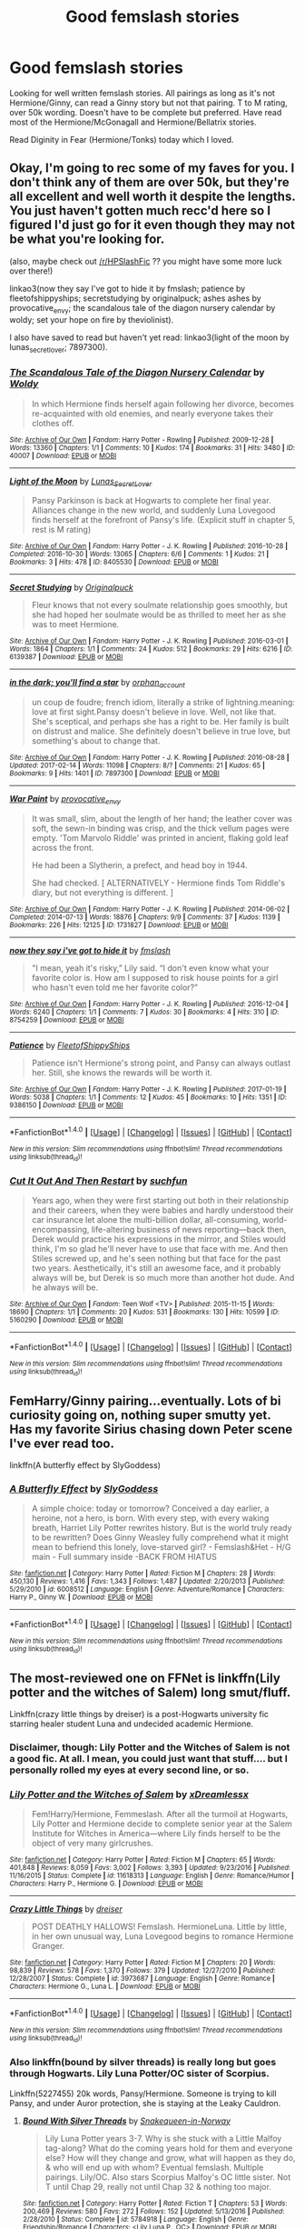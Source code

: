 #+TITLE: Good femslash stories

* Good femslash stories
:PROPERTIES:
:Author: bandito91
:Score: 8
:DateUnix: 1490900592.0
:DateShort: 2017-Mar-30
:END:
Looking for well written femslash stories. All pairings as long as it's not Hermione/Ginny, can read a Ginny story but not that pairing. T to M rating, over 50k wording. Doesn't have to be complete but preferred. Have read most of the Hermione/McGonagall and Hermione/Bellatrix stories.

Read Diginity in Fear (Hermione/Tonks) today which I loved.


** Okay, I'm going to rec some of my faves for you. I don't think any of them are over 50k, but they're all excellent and well worth it despite the lengths. You just haven't gotten much recc'd here so I figured I'd just go for it even though they may not be what you're looking for.

(also, maybe check out [[/r/HPSlashFic]] ?? you might have some more luck over there!)

linkao3(now they say I've got to hide it by fmslash; patience by fleetofshippyships; secretstudying by originalpuck; ashes ashes by provocative_envy; the scandalous tale of the diagon nursery calendar by woldy; set your hope on fire by theviolinist).

I also have saved to read but haven't yet read: linkao3(light of the moon by lunas_secret_lover; 7897300).
:PROPERTIES:
:Author: knittingyogi
:Score: 3
:DateUnix: 1490908743.0
:DateShort: 2017-Mar-31
:END:

*** [[http://archiveofourown.org/works/40007][*/The Scandalous Tale of the Diagon Nursery Calendar/*]] by [[http://www.archiveofourown.org/users/Woldy/pseuds/Woldy][/Woldy/]]

#+begin_quote
  In which Hermione finds herself again following her divorce, becomes re-acquainted with old enemies, and nearly everyone takes their clothes off.
#+end_quote

^{/Site/: [[http://www.archiveofourown.org/][Archive of Our Own]] *|* /Fandom/: Harry Potter - Rowling *|* /Published/: 2009-12-28 *|* /Words/: 13360 *|* /Chapters/: 1/1 *|* /Comments/: 10 *|* /Kudos/: 174 *|* /Bookmarks/: 31 *|* /Hits/: 3480 *|* /ID/: 40007 *|* /Download/: [[http://archiveofourown.org/downloads/Wo/Woldy/40007/The%20Scandalous%20Tale%20of%20the.epub?updated_at=1407761122][EPUB]] or [[http://archiveofourown.org/downloads/Wo/Woldy/40007/The%20Scandalous%20Tale%20of%20the.mobi?updated_at=1407761122][MOBI]]}

--------------

[[http://archiveofourown.org/works/8405530][*/Light of the Moon/*]] by [[http://www.archiveofourown.org/users/Lunas_Secret_Lover/pseuds/Lunas_Secret_Lover][/Lunas_Secret_Lover/]]

#+begin_quote
  Pansy Parkinson is back at Hogwarts to complete her final year. Alliances change in the new world, and suddenly Luna Lovegood finds herself at the forefront of Pansy's life. (Explicit stuff in chapter 5, rest is M rating)
#+end_quote

^{/Site/: [[http://www.archiveofourown.org/][Archive of Our Own]] *|* /Fandom/: Harry Potter - J. K. Rowling *|* /Published/: 2016-10-28 *|* /Completed/: 2016-10-30 *|* /Words/: 13065 *|* /Chapters/: 6/6 *|* /Comments/: 1 *|* /Kudos/: 21 *|* /Bookmarks/: 3 *|* /Hits/: 478 *|* /ID/: 8405530 *|* /Download/: [[http://archiveofourown.org/downloads/Lu/Lunas_Secret_Lover/8405530/Light%20of%20the%20Moon.epub?updated_at=1477876172][EPUB]] or [[http://archiveofourown.org/downloads/Lu/Lunas_Secret_Lover/8405530/Light%20of%20the%20Moon.mobi?updated_at=1477876172][MOBI]]}

--------------

[[http://archiveofourown.org/works/6139387][*/Secret Studying/*]] by [[http://www.archiveofourown.org/users/Originalpuck/pseuds/Originalpuck][/Originalpuck/]]

#+begin_quote
  Fleur knows that not every soulmate relationship goes smoothly, but she had hoped her soulmate would be as thrilled to meet her as she was to meet Hermione.
#+end_quote

^{/Site/: [[http://www.archiveofourown.org/][Archive of Our Own]] *|* /Fandom/: Harry Potter - J. K. Rowling *|* /Published/: 2016-03-01 *|* /Words/: 1864 *|* /Chapters/: 1/1 *|* /Comments/: 24 *|* /Kudos/: 512 *|* /Bookmarks/: 29 *|* /Hits/: 6216 *|* /ID/: 6139387 *|* /Download/: [[http://archiveofourown.org/downloads/Or/Originalpuck/6139387/Secret%20Studying.epub?updated_at=1456816575][EPUB]] or [[http://archiveofourown.org/downloads/Or/Originalpuck/6139387/Secret%20Studying.mobi?updated_at=1456816575][MOBI]]}

--------------

[[http://archiveofourown.org/works/7897300][*/in the dark; you'll find a star/*]] by [[http://www.archiveofourown.org/users/orphan_account/pseuds/orphan_account][/orphan_account/]]

#+begin_quote
  un coup de foudre; french idiom, literally a strike of lightning.meaning: love at first sight.Pansy doesn't believe in love. Well, not like that. She's sceptical, and perhaps she has a right to be. Her family is built on distrust and malice. She definitely doesn't believe in true love, but something's about to change that.
#+end_quote

^{/Site/: [[http://www.archiveofourown.org/][Archive of Our Own]] *|* /Fandom/: Harry Potter - J. K. Rowling *|* /Published/: 2016-08-28 *|* /Updated/: 2017-02-14 *|* /Words/: 11098 *|* /Chapters/: 8/? *|* /Comments/: 21 *|* /Kudos/: 65 *|* /Bookmarks/: 9 *|* /Hits/: 1401 *|* /ID/: 7897300 *|* /Download/: [[http://archiveofourown.org/downloads/or/orphan_account/7897300/in%20the%20dark%20youll%20find%20a.epub?updated_at=1490473714][EPUB]] or [[http://archiveofourown.org/downloads/or/orphan_account/7897300/in%20the%20dark%20youll%20find%20a.mobi?updated_at=1490473714][MOBI]]}

--------------

[[http://archiveofourown.org/works/1731827][*/War Paint/*]] by [[http://www.archiveofourown.org/users/provocative_envy/pseuds/provocative_envy][/provocative_envy/]]

#+begin_quote
  It was small, slim, about the length of her hand; the leather cover was soft, the sewn-in binding was crisp, and the thick vellum pages were empty. 'Tom Marvolo Riddle' was printed in ancient, flaking gold leaf across the front.

  He had been a Slytherin, a prefect, and head boy in 1944.

  She had checked.  [ ALTERNATIVELY - Hermione finds Tom Riddle's diary, but not everything is different. ]
#+end_quote

^{/Site/: [[http://www.archiveofourown.org/][Archive of Our Own]] *|* /Fandom/: Harry Potter - J. K. Rowling *|* /Published/: 2014-06-02 *|* /Completed/: 2014-07-13 *|* /Words/: 18876 *|* /Chapters/: 9/9 *|* /Comments/: 37 *|* /Kudos/: 1139 *|* /Bookmarks/: 226 *|* /Hits/: 12125 *|* /ID/: 1731827 *|* /Download/: [[http://archiveofourown.org/downloads/pr/provocative_envy/1731827/War%20Paint.epub?updated_at=1488937963][EPUB]] or [[http://archiveofourown.org/downloads/pr/provocative_envy/1731827/War%20Paint.mobi?updated_at=1488937963][MOBI]]}

--------------

[[http://archiveofourown.org/works/8754259][*/now they say i've got to hide it/*]] by [[http://www.archiveofourown.org/users/fmslash/pseuds/fmslash][/fmslash/]]

#+begin_quote
  "I mean, yeah it's risky,” Lily said. “I don't even know what your favorite color is. How am I supposed to risk house points for a girl who hasn't even told me her favorite color?”
#+end_quote

^{/Site/: [[http://www.archiveofourown.org/][Archive of Our Own]] *|* /Fandom/: Harry Potter - J. K. Rowling *|* /Published/: 2016-12-04 *|* /Words/: 6240 *|* /Chapters/: 1/1 *|* /Comments/: 7 *|* /Kudos/: 30 *|* /Bookmarks/: 4 *|* /Hits/: 310 *|* /ID/: 8754259 *|* /Download/: [[http://archiveofourown.org/downloads/fm/fmslash/8754259/now%20they%20say%20ive%20got%20to%20hide.epub?updated_at=1480893046][EPUB]] or [[http://archiveofourown.org/downloads/fm/fmslash/8754259/now%20they%20say%20ive%20got%20to%20hide.mobi?updated_at=1480893046][MOBI]]}

--------------

[[http://archiveofourown.org/works/9386150][*/Patience/*]] by [[http://www.archiveofourown.org/users/FleetofShippyShips/pseuds/FleetofShippyShips][/FleetofShippyShips/]]

#+begin_quote
  Patience isn't Hermione's strong point, and Pansy can always outlast her. Still, she knows the rewards will be worth it.
#+end_quote

^{/Site/: [[http://www.archiveofourown.org/][Archive of Our Own]] *|* /Fandom/: Harry Potter - J. K. Rowling *|* /Published/: 2017-01-19 *|* /Words/: 5038 *|* /Chapters/: 1/1 *|* /Comments/: 12 *|* /Kudos/: 45 *|* /Bookmarks/: 10 *|* /Hits/: 1351 *|* /ID/: 9386150 *|* /Download/: [[http://archiveofourown.org/downloads/Fl/FleetofShippyShips/9386150/Patience.epub?updated_at=1487470919][EPUB]] or [[http://archiveofourown.org/downloads/Fl/FleetofShippyShips/9386150/Patience.mobi?updated_at=1487470919][MOBI]]}

--------------

*FanfictionBot*^{1.4.0} *|* [[[https://github.com/tusing/reddit-ffn-bot/wiki/Usage][Usage]]] | [[[https://github.com/tusing/reddit-ffn-bot/wiki/Changelog][Changelog]]] | [[[https://github.com/tusing/reddit-ffn-bot/issues/][Issues]]] | [[[https://github.com/tusing/reddit-ffn-bot/][GitHub]]] | [[[https://www.reddit.com/message/compose?to=tusing][Contact]]]

^{/New in this version: Slim recommendations using/ ffnbot!slim! /Thread recommendations using/ linksub(thread_id)!}
:PROPERTIES:
:Author: FanfictionBot
:Score: 1
:DateUnix: 1490908805.0
:DateShort: 2017-Mar-31
:END:


*** [[http://archiveofourown.org/works/5160290][*/Cut It Out And Then Restart/*]] by [[http://www.archiveofourown.org/users/suchfun/pseuds/suchfun][/suchfun/]]

#+begin_quote
  Years ago, when they were first starting out both in their relationship and their careers, when they were babies and hardly understood their car insurance let alone the multi-billion dollar, all-consuming, world-encompassing, life-altering business of news reporting---back then, Derek would practice his expressions in the mirror, and Stiles would think, I'm so glad he'll never have to use that face with me. And then Stiles screwed up, and he's seen nothing but that face for the past two years. Aesthetically, it's still an awesome face, and it probably always will be, but Derek is so much more than another hot dude. And he always will be.
#+end_quote

^{/Site/: [[http://www.archiveofourown.org/][Archive of Our Own]] *|* /Fandom/: Teen Wolf <TV> *|* /Published/: 2015-11-15 *|* /Words/: 18690 *|* /Chapters/: 1/1 *|* /Comments/: 20 *|* /Kudos/: 531 *|* /Bookmarks/: 130 *|* /Hits/: 10599 *|* /ID/: 5160290 *|* /Download/: [[http://archiveofourown.org/downloads/su/suchfun/5160290/Cut%20It%20Out%20And%20Then%20Restart.epub?updated_at=1449416539][EPUB]] or [[http://archiveofourown.org/downloads/su/suchfun/5160290/Cut%20It%20Out%20And%20Then%20Restart.mobi?updated_at=1449416539][MOBI]]}

--------------

*FanfictionBot*^{1.4.0} *|* [[[https://github.com/tusing/reddit-ffn-bot/wiki/Usage][Usage]]] | [[[https://github.com/tusing/reddit-ffn-bot/wiki/Changelog][Changelog]]] | [[[https://github.com/tusing/reddit-ffn-bot/issues/][Issues]]] | [[[https://github.com/tusing/reddit-ffn-bot/][GitHub]]] | [[[https://www.reddit.com/message/compose?to=tusing][Contact]]]

^{/New in this version: Slim recommendations using/ ffnbot!slim! /Thread recommendations using/ linksub(thread_id)!}
:PROPERTIES:
:Author: FanfictionBot
:Score: 1
:DateUnix: 1490908809.0
:DateShort: 2017-Mar-31
:END:


** FemHarry/Ginny pairing...eventually. Lots of bi curiosity going on, nothing super smutty yet. Has my favorite Sirius chasing down Peter scene I've ever read too.

linkffn(A butterfly effect by SlyGoddess)
:PROPERTIES:
:Author: BobVosh
:Score: 3
:DateUnix: 1490935415.0
:DateShort: 2017-Mar-31
:END:

*** [[http://www.fanfiction.net/s/6008512/1/][*/A Butterfly Effect/*]] by [[https://www.fanfiction.net/u/468338/SlyGoddess][/SlyGoddess/]]

#+begin_quote
  A simple choice: today or tomorrow? Conceived a day earlier, a heroine, not a hero, is born. With every step, with every waking breath, Harriet Lily Potter rewrites history. But is the world truly ready to be rewritten? Does Ginny Weasley fully comprehend what it might mean to befriend this lonely, love-starved girl? - Femslash&Het - H/G main - Full summary inside -BACK FROM HIATUS
#+end_quote

^{/Site/: [[http://www.fanfiction.net/][fanfiction.net]] *|* /Category/: Harry Potter *|* /Rated/: Fiction M *|* /Chapters/: 28 *|* /Words/: 450,130 *|* /Reviews/: 1,416 *|* /Favs/: 1,343 *|* /Follows/: 1,487 *|* /Updated/: 2/20/2013 *|* /Published/: 5/29/2010 *|* /id/: 6008512 *|* /Language/: English *|* /Genre/: Adventure/Romance *|* /Characters/: Harry P., Ginny W. *|* /Download/: [[http://www.ff2ebook.com/old/ffn-bot/index.php?id=6008512&source=ff&filetype=epub][EPUB]] or [[http://www.ff2ebook.com/old/ffn-bot/index.php?id=6008512&source=ff&filetype=mobi][MOBI]]}

--------------

*FanfictionBot*^{1.4.0} *|* [[[https://github.com/tusing/reddit-ffn-bot/wiki/Usage][Usage]]] | [[[https://github.com/tusing/reddit-ffn-bot/wiki/Changelog][Changelog]]] | [[[https://github.com/tusing/reddit-ffn-bot/issues/][Issues]]] | [[[https://github.com/tusing/reddit-ffn-bot/][GitHub]]] | [[[https://www.reddit.com/message/compose?to=tusing][Contact]]]

^{/New in this version: Slim recommendations using/ ffnbot!slim! /Thread recommendations using/ linksub(thread_id)!}
:PROPERTIES:
:Author: FanfictionBot
:Score: 1
:DateUnix: 1490935442.0
:DateShort: 2017-Mar-31
:END:


** The most-reviewed one on FFNet is linkffn(Lily potter and the witches of Salem) long smut/fluff.

Linkffn(crazy little things by dreiser) is a post-Hogwarts university fic starring healer student Luna and undecided academic Hermione.
:PROPERTIES:
:Score: 2
:DateUnix: 1490902603.0
:DateShort: 2017-Mar-31
:END:

*** Disclaimer, though: Lily Potter and the Witches of Salem is not a good fic. At all. I mean, you could just want that stuff.... but I personally rolled my eyes at every second line, or so.
:PROPERTIES:
:Author: UndeadBBQ
:Score: 3
:DateUnix: 1490945705.0
:DateShort: 2017-Mar-31
:END:


*** [[http://www.fanfiction.net/s/11618313/1/][*/Lily Potter and the Witches of Salem/*]] by [[https://www.fanfiction.net/u/4076010/xDreamlessx][/xDreamlessx/]]

#+begin_quote
  Fem!Harry/Hermione, Femmeslash. After all the turmoil at Hogwarts, Lily Potter and Hermione decide to complete senior year at the Salem Institute for Witches in America---where Lily finds herself to be the object of very many girlcrushes.
#+end_quote

^{/Site/: [[http://www.fanfiction.net/][fanfiction.net]] *|* /Category/: Harry Potter *|* /Rated/: Fiction M *|* /Chapters/: 65 *|* /Words/: 401,848 *|* /Reviews/: 8,059 *|* /Favs/: 3,002 *|* /Follows/: 3,393 *|* /Updated/: 9/23/2016 *|* /Published/: 11/16/2015 *|* /Status/: Complete *|* /id/: 11618313 *|* /Language/: English *|* /Genre/: Romance/Humor *|* /Characters/: Harry P., Hermione G. *|* /Download/: [[http://www.ff2ebook.com/old/ffn-bot/index.php?id=11618313&source=ff&filetype=epub][EPUB]] or [[http://www.ff2ebook.com/old/ffn-bot/index.php?id=11618313&source=ff&filetype=mobi][MOBI]]}

--------------

[[http://www.fanfiction.net/s/3973687/1/][*/Crazy Little Things/*]] by [[https://www.fanfiction.net/u/128165/dreiser][/dreiser/]]

#+begin_quote
  POST DEATHLY HALLOWS! Femslash. HermioneLuna. Little by little, in her own unusual way, Luna Lovegood begins to romance Hermione Granger.
#+end_quote

^{/Site/: [[http://www.fanfiction.net/][fanfiction.net]] *|* /Category/: Harry Potter *|* /Rated/: Fiction M *|* /Chapters/: 20 *|* /Words/: 98,839 *|* /Reviews/: 578 *|* /Favs/: 1,370 *|* /Follows/: 379 *|* /Updated/: 12/27/2010 *|* /Published/: 12/28/2007 *|* /Status/: Complete *|* /id/: 3973687 *|* /Language/: English *|* /Genre/: Romance *|* /Characters/: Hermione G., Luna L. *|* /Download/: [[http://www.ff2ebook.com/old/ffn-bot/index.php?id=3973687&source=ff&filetype=epub][EPUB]] or [[http://www.ff2ebook.com/old/ffn-bot/index.php?id=3973687&source=ff&filetype=mobi][MOBI]]}

--------------

*FanfictionBot*^{1.4.0} *|* [[[https://github.com/tusing/reddit-ffn-bot/wiki/Usage][Usage]]] | [[[https://github.com/tusing/reddit-ffn-bot/wiki/Changelog][Changelog]]] | [[[https://github.com/tusing/reddit-ffn-bot/issues/][Issues]]] | [[[https://github.com/tusing/reddit-ffn-bot/][GitHub]]] | [[[https://www.reddit.com/message/compose?to=tusing][Contact]]]

^{/New in this version: Slim recommendations using/ ffnbot!slim! /Thread recommendations using/ linksub(thread_id)!}
:PROPERTIES:
:Author: FanfictionBot
:Score: 1
:DateUnix: 1490902636.0
:DateShort: 2017-Mar-31
:END:


*** Also linkffn(bound by silver threads) is really long but goes through Hogwarts. Lily Luna Potter/OC sister of Scorpius.

Linkffn(5227455) 20k words, Pansy/Hermione. Someone is trying to kill Pansy, and under Auror protection, she is staying at the Leaky Cauldron.
:PROPERTIES:
:Score: 1
:DateUnix: 1490905020.0
:DateShort: 2017-Mar-31
:END:

**** [[http://www.fanfiction.net/s/5784918/1/][*/Bound With Silver Threads/*]] by [[https://www.fanfiction.net/u/2024396/Snakequeen-in-Norway][/Snakequeen-in-Norway/]]

#+begin_quote
  Lily Luna Potter years 3-7. Why is she stuck with a Little Malfoy tag-along? What do the coming years hold for them and everyone else? How will they change and grow, what will happen as they do, & who will end up with whom? Eventual femslash. Multiple pairings. Lily/OC. Also stars Scorpius Malfoy's OC little sister. Not T until Chap 29, really not until Chap 32 & nothing too major.
#+end_quote

^{/Site/: [[http://www.fanfiction.net/][fanfiction.net]] *|* /Category/: Harry Potter *|* /Rated/: Fiction T *|* /Chapters/: 53 *|* /Words/: 200,469 *|* /Reviews/: 580 *|* /Favs/: 272 *|* /Follows/: 152 *|* /Updated/: 5/13/2016 *|* /Published/: 2/28/2010 *|* /Status/: Complete *|* /id/: 5784918 *|* /Language/: English *|* /Genre/: Friendship/Romance *|* /Characters/: <Lily Luna P., OC> *|* /Download/: [[http://www.ff2ebook.com/old/ffn-bot/index.php?id=5784918&source=ff&filetype=epub][EPUB]] or [[http://www.ff2ebook.com/old/ffn-bot/index.php?id=5784918&source=ff&filetype=mobi][MOBI]]}

--------------

[[http://www.fanfiction.net/s/5227455/1/][*/A Lean and Hungry Look/*]] by [[https://www.fanfiction.net/u/173865/Kerisempai][/Kerisempai/]]

#+begin_quote
  Someone is trying to kill Pansy Parkinson. Can her former enemies put their own prejudice aside long enough to save her life? Hermione/Pansy femslash.
#+end_quote

^{/Site/: [[http://www.fanfiction.net/][fanfiction.net]] *|* /Category/: Harry Potter *|* /Rated/: Fiction M *|* /Words/: 22,234 *|* /Reviews/: 54 *|* /Favs/: 218 *|* /Follows/: 31 *|* /Published/: 7/18/2009 *|* /Status/: Complete *|* /id/: 5227455 *|* /Language/: English *|* /Genre/: Romance/Mystery *|* /Characters/: Hermione G., Pansy P. *|* /Download/: [[http://www.ff2ebook.com/old/ffn-bot/index.php?id=5227455&source=ff&filetype=epub][EPUB]] or [[http://www.ff2ebook.com/old/ffn-bot/index.php?id=5227455&source=ff&filetype=mobi][MOBI]]}

--------------

*FanfictionBot*^{1.4.0} *|* [[[https://github.com/tusing/reddit-ffn-bot/wiki/Usage][Usage]]] | [[[https://github.com/tusing/reddit-ffn-bot/wiki/Changelog][Changelog]]] | [[[https://github.com/tusing/reddit-ffn-bot/issues/][Issues]]] | [[[https://github.com/tusing/reddit-ffn-bot/][GitHub]]] | [[[https://www.reddit.com/message/compose?to=tusing][Contact]]]

^{/New in this version: Slim recommendations using/ ffnbot!slim! /Thread recommendations using/ linksub(thread_id)!}
:PROPERTIES:
:Author: FanfictionBot
:Score: 1
:DateUnix: 1490905042.0
:DateShort: 2017-Mar-31
:END:


** [[https://www.fanfiction.net/u/4752228/Philosophize][Philosophize]] has written a lot of decent, completed, long stories with female Harry and femslash.
:PROPERTIES:
:Author: Starfox5
:Score: 2
:DateUnix: 1490913797.0
:DateShort: 2017-Mar-31
:END:


** I just wanted to say that I absolutely love Dignity in Fear. You say you've read most Hermione/Bellatrix - does that include No Good Deed?
:PROPERTIES:
:Author: midasgoldentouch
:Score: 1
:DateUnix: 1490927436.0
:DateShort: 2017-Mar-31
:END:

*** No Good Deed got deleted for some reason :(
:PROPERTIES:
:Author: woop_woop_throwaway
:Score: 1
:DateUnix: 1490938491.0
:DateShort: 2017-Mar-31
:END:
